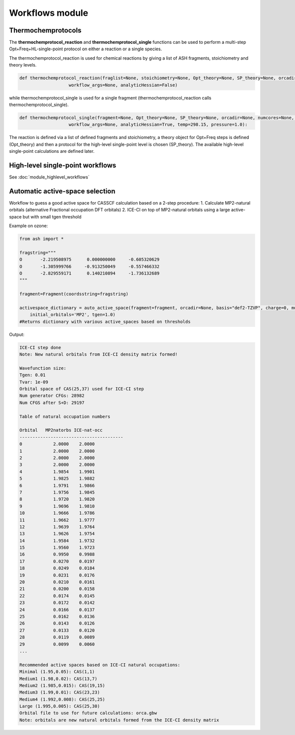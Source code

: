 Workflows module
======================================


#####################
Thermochemprotocols
#####################

The **thermochemprotocol_reaction** and **thermochemprotocol_single** functions can be used to
perform a multi-step Opt+Freq+HL-single-point protocol on either a reaction or a single species.


The thermochemprotocol_reaction is used for chemical reactions by giving a list of ASH fragments, stoichiometry and theory levels.

.. code-block:: python

    def thermochemprotocol_reaction(fraglist=None, stoichiometry=None, Opt_theory=None, SP_theory=None, orcadir=None, numcores=None, memory=5000,
                       workflow_args=None, analyticHessian=False)

while thermochemprotocol_single is used for a single fragment (thermochemprotocol_reaction calls thermochemprotocol_single).

.. code-block:: python

    def thermochemprotocol_single(fragment=None, Opt_theory=None, SP_theory=None, orcadir=None, numcores=None, memory=5000,
                       workflow_args=None, analyticHessian=True, temp=298.15, pressure=1.0):


The reaction is defined via a list of defined fragments and stoichiometry, a theory object for Opt+Freq steps is defined (Opt_theory)
and then a protocol for the high-level single-point level is chosen (SP_theory).
The available high-level single-point calculations are defined later.

###################################
High-level single-point workflows
###################################

See :doc:`module_highlevel_workflows`


###################################
Automatic active-space selection
###################################

Workflow to guess a good active space for CASSCF calculation based on a 2-step procedure:
1. Calculate MP2-natural orbitals (alternative Fractional occupation DFT orbitals)
2. ICE-CI on top of MP2-natural orbitals using a large active-space but with small tgen threshold


Example on ozone:

.. code-block:: python

	from ash import *

	fragstring="""
	O       -2.219508975      0.000000000     -0.605320629
	O       -1.305999766     -0.913250049     -0.557466332
	O       -2.829559171      0.140210894     -1.736132689
	"""

	fragment=Fragment(coordsstring=fragstring)

	activespace_dictionary = auto_active_space(fragment=fragment, orcadir=None, basis="def2-TZVP", charge=0, mult=1,
	    initial_orbitals='MP2', tgen=1.0)
	#Returns dictionary with various active_spaces based on thresholds

Output:

.. code-block:: shell

	ICE-CI step done
	Note: New natural orbitals from ICE-CI density matrix formed!

	Wavefunction size:
	Tgen: 0.01
	Tvar: 1e-09
	Orbital space of CAS(25,37) used for ICE-CI step
	Num generator CFGs: 28982
	Num CFGS after S+D: 29197

	Table of natural occupation numbers

	Orbital   MP2natorbs ICE-nat-occ
	----------------------------------------
	0            2.0000    2.0000
	1            2.0000    2.0000
	2            2.0000    2.0000
	3            2.0000    2.0000
	4            1.9854    1.9901
	5            1.9825    1.9882
	6            1.9791    1.9866
	7            1.9756    1.9845
	8            1.9720    1.9820
	9            1.9696    1.9810
	10           1.9666    1.9786
	11           1.9662    1.9777
	12           1.9639    1.9764
	13           1.9626    1.9754
	14           1.9584    1.9732
	15           1.9560    1.9723
	16           0.9950    0.9988
	17           0.0270    0.0197
	18           0.0249    0.0184
	19           0.0231    0.0176
	20           0.0210    0.0161
	21           0.0200    0.0158
	22           0.0174    0.0145
	23           0.0172    0.0142
	24           0.0166    0.0137
	25           0.0162    0.0136
	26           0.0143    0.0126
	27           0.0133    0.0120
	28           0.0119    0.0089
	29           0.0099    0.0060
	...

	Recommended active spaces based on ICE-CI natural occupations:
	Minimal (1.95,0.05): CAS(1,1)
	Medium1 (1.98,0.02): CAS(13,7)
	Medium2 (1.985,0.015): CAS(19,15)
	Medium3 (1.99,0.01): CAS(23,23)
	Medium4 (1.992,0.008): CAS(25,25)
	Large (1.995,0.005): CAS(25,30)
	Orbital file to use for future calculations: orca.gbw
	Note: orbitals are new natural orbitals formed from the ICE-CI density matrix





